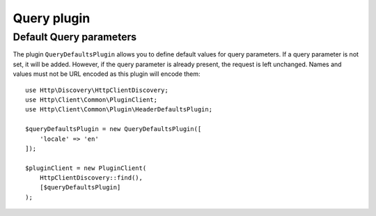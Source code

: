 Query plugin
============

Default Query parameters
------------------------

The plugin ``QueryDefaultsPlugin`` allows you to define default values for
query parameters. If a query parameter is not set, it will be added. However, if the query parameter
is already present, the request is left unchanged. Names and values must not be URL encoded as this
plugin will encode them::

    use Http\Discovery\HttpClientDiscovery;
    use Http\Client\Common\PluginClient;
    use Http\Client\Common\Plugin\HeaderDefaultsPlugin;

    $queryDefaultsPlugin = new QueryDefaultsPlugin([
        'locale' => 'en'
    ]);

    $pluginClient = new PluginClient(
        HttpClientDiscovery::find(),
        [$queryDefaultsPlugin]
    );

